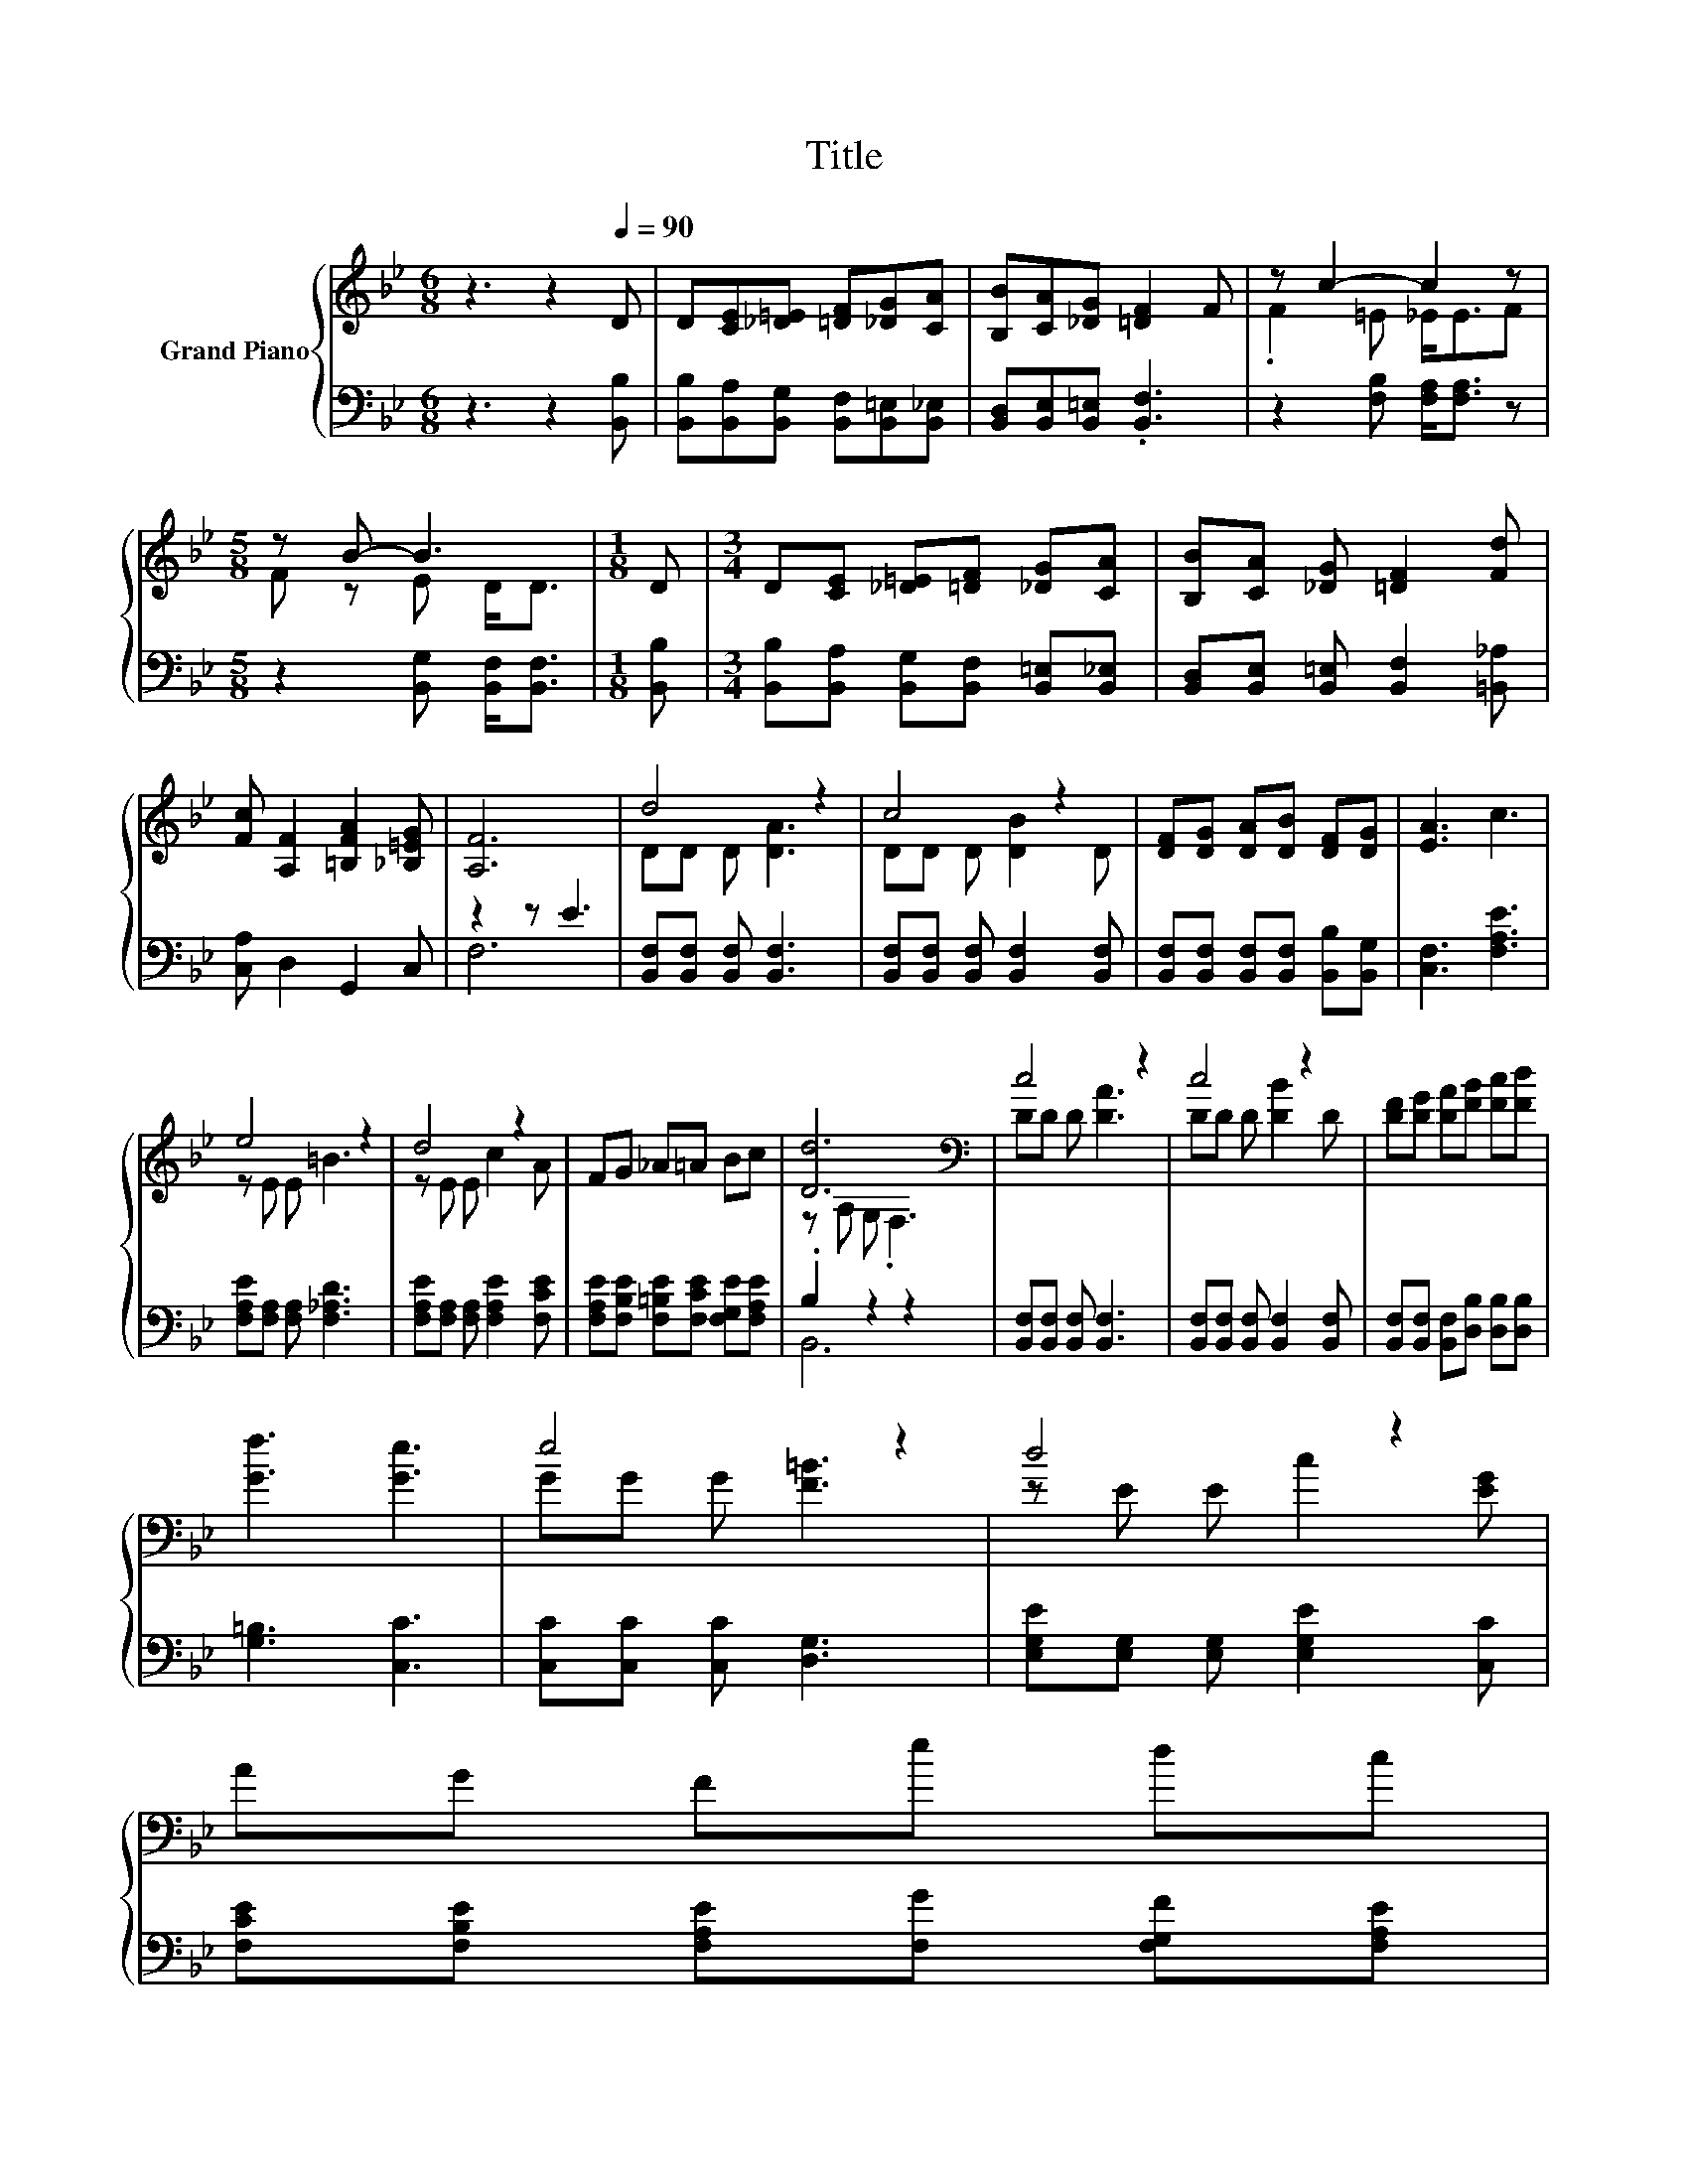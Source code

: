 X:1
T:Title
%%score { ( 1 3 ) | ( 2 4 ) }
L:1/8
M:6/8
K:Bb
V:1 treble nm="Grand Piano"
V:3 treble 
V:2 bass 
V:4 bass 
V:1
 z3 z2[Q:1/4=90] D | D[CE][_D=E] [=DF][_DG][CA] | [B,B][CA][_DG] [=DF]2 F | z c2- c2 z | %4
[M:5/8] z B- B3 |[M:1/8] D |[M:3/4] D[CE] [_D=E][=DF] [_DG][CA] | [B,B][CA] [_DG] [=DF]2 [Fd] | %8
 [Fc] [A,F]2 [=B,FA]2 [_B,=EG] | [A,F]6 | d4 z2 | c4 z2 | [DF][DG] [DA][DB] [DF][DG] | [EA]3 c3 | %14
 e4 z2 | d4 z2 | FG _A=A Bc | [Dd]6[K:bass] | c4 z2 | c4 z2 | [DF][DG] [DA][FB] [Fc][Fd] | %21
 [Gf]3 [Ge]3 | e4 z2 | d4 z2 | %24
 AG Fe dc[Q:1/4=89][Q:1/4=87][Q:1/4=86][Q:1/4=85][Q:1/4=83][Q:1/4=82][Q:1/4=81][Q:1/4=79][Q:1/4=78][Q:1/4=77][Q:1/4=75] | %25
[M:5/8] [DB]-[DB]- [DB]3[Q:1/4=74][Q:1/4=73][Q:1/4=71][Q:1/4=70][Q:1/4=69] |] %26
V:2
 z3 z2 [B,,B,] | [B,,B,][B,,A,][B,,G,] [B,,F,][B,,=E,][B,,_E,] | [B,,D,][B,,E,][B,,=E,] .[B,,F,]3 | %3
 z2 [F,B,] [F,A,]<[F,A,] z |[M:5/8] z2 [B,,G,] [B,,F,]<[B,,F,] |[M:1/8] [B,,B,] | %6
[M:3/4] [B,,B,][B,,A,] [B,,G,][B,,F,] [B,,=E,][B,,_E,] | %7
 [B,,D,][B,,E,] [B,,=E,] [B,,F,]2 [=B,,_A,] | [C,A,] D,2 G,,2 C, | z2 z E3 | %10
 [B,,F,][B,,F,] [B,,F,] [B,,F,]3 | [B,,F,][B,,F,] [B,,F,] [B,,F,]2 [B,,F,] | %12
 [B,,F,][B,,F,] [B,,F,][B,,F,] [B,,B,][B,,G,] | [C,F,]3 [F,A,E]3 | [F,A,E][F,A,] [F,A,] [F,_A,D]3 | %15
 [F,A,E][F,A,] [F,A,] [F,A,E]2 [F,CE] | [F,A,E][F,B,E] [F,=B,E][F,CE] [F,G,E][F,A,E] | .B,2 z2 z2 | %18
 [B,,F,][B,,F,] [B,,F,] [B,,F,]3 | [B,,F,][B,,F,] [B,,F,] [B,,F,]2 [B,,F,] | %20
 [B,,F,][B,,F,] [B,,F,][D,B,] [D,B,][D,B,] | [G,=B,]3 [C,C]3 | [C,C][C,C] [C,C] [D,G,]3 | %23
 [E,G,E][E,G,] [E,G,] [E,G,E]2 [C,C] | [F,CE][F,B,E] [F,A,E][F,G] [F,G,F][F,A,E] | %25
[M:5/8] [B,,B,]-[B,,B,]- [B,,B,]3 |] %26
V:3
 x6 | x6 | x6 | .F2 =E _E<EF |[M:5/8] F z E D<D |[M:1/8] x |[M:3/4] x6 | x6 | x6 | x6 | %10
 DD D [DA]3 | DD D [DB]2 D | x6 | x6 | z E E =B3 | z E E c2 A | x6 | z[K:bass] A, G, .F,3 | %18
 DD D [DA]3 | DD D [DB]2 D | x6 | x6 | GG G [F=B]3 | z E E c2 [EG] | x6 |[M:5/8] x5 |] %26
V:4
 x6 | x6 | x6 | x6 |[M:5/8] x5 |[M:1/8] x |[M:3/4] x6 | x6 | x6 | F,6 | x6 | x6 | x6 | x6 | x6 | %15
 x6 | x6 | B,,6 | x6 | x6 | x6 | x6 | x6 | x6 | x6 |[M:5/8] x5 |] %26

